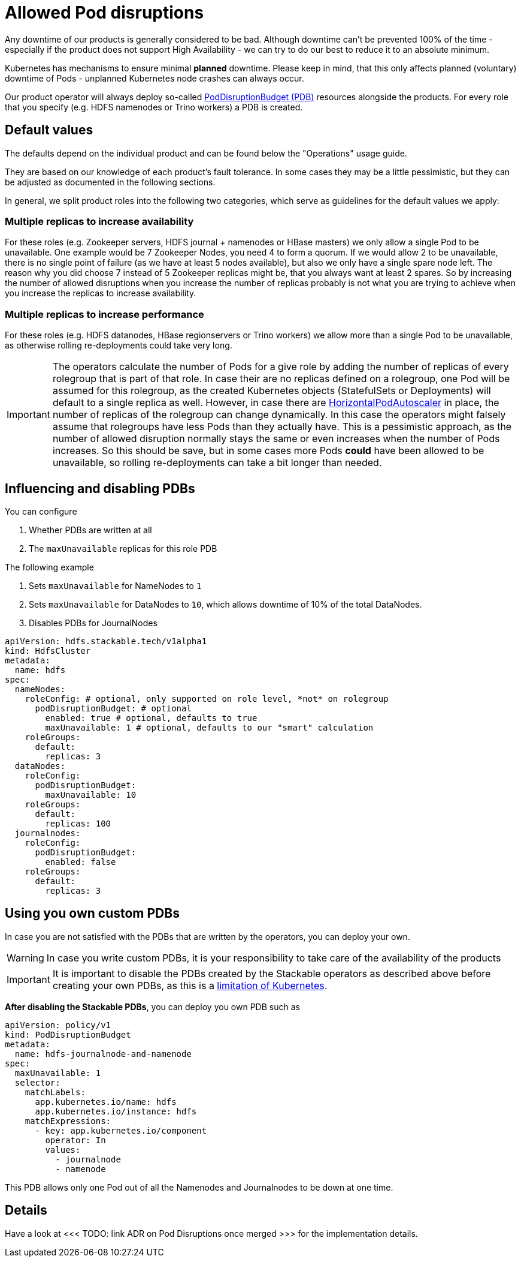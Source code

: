 = Allowed Pod disruptions

Any downtime of our products is generally considered to be bad.
Although downtime can't be prevented 100% of the time - especially if the product does not support High Availability - we can try to do our best to reduce it to an absolute minimum.

Kubernetes has mechanisms to ensure minimal *planned* downtime.
Please keep in mind, that this only affects planned (voluntary) downtime of Pods - unplanned Kubernetes node crashes can always occur.

Our product operator will always deploy so-called https://kubernetes.io/docs/tasks/run-application/configure-pdb/[PodDisruptionBudget (PDB)] resources alongside the products.
For every role that you specify (e.g. HDFS namenodes or Trino workers) a PDB is created.

== Default values
The defaults depend on the individual product and can be found below the "Operations" usage guide.

They are based on our knowledge of each product's fault tolerance.
In some cases they may be a little pessimistic, but they can be adjusted as documented in the following sections.

In general, we split product roles into the following two categories, which serve as guidelines for the default values we apply:

=== Multiple replicas to increase availability

For these roles (e.g. Zookeeper servers, HDFS journal + namenodes or HBase masters) we only allow a single Pod to be unavailable. One example would be 7 Zookeeper Nodes, you need 4 to form a quorum. If we would allow 2 to be unavailable,
there is no single point of failure (as we have at least 5 nodes available), but also we only have a single spare node left. The reason why you did choose 7 instead of 5
Zookeeper replicas might be, that you always want at least 2 spares. So by increasing the number of allowed disruptions when you increase the number of replicas probably
is not what you are trying to achieve when you increase the replicas to increase availability.

=== Multiple replicas to increase performance

For these roles (e.g. HDFS datanodes, HBase regionservers or Trino workers) we allow more than a single Pod to be unavailable, as otherwise rolling re-deployments could take very long.

IMPORTANT: The operators calculate the number of Pods for a give role by adding the number of replicas of every rolegroup that is part of that role.
In case their are no replicas defined on a rolegroup, one Pod will be assumed for this rolegroup, as the created Kubernetes objects
(StatefulSets or Deployments) will default to a single replica as well. However, in case there are
https://kubernetes.io/docs/tasks/run-application/horizontal-pod-autoscale/[HorizontalPodAutoscaler] in place, the number of replicas of the rolegroup
can change dynamically. In this case the operators might falsely assume that rolegroups have less Pods than they actually have. This is a pessimistic approach,
as the number of allowed disruption normally stays the same or even increases when the number of Pods increases. So this should be save, but in some cases
more Pods *could* have been allowed to be unavailable, so rolling re-deployments can take a bit longer than needed.

== Influencing and disabling PDBs

You can configure

1. Whether PDBs are written at all
2. The `maxUnavailable` replicas for this role PDB

The following example

1. Sets `maxUnavailable` for NameNodes to `1`
2. Sets `maxUnavailable` for DataNodes to `10`, which allows downtime of 10% of the total DataNodes.
3. Disables PDBs for JournalNodes

[source,yaml]
----
apiVersion: hdfs.stackable.tech/v1alpha1
kind: HdfsCluster
metadata:
  name: hdfs
spec:
  nameNodes:
    roleConfig: # optional, only supported on role level, *not* on rolegroup
      podDisruptionBudget: # optional
        enabled: true # optional, defaults to true
        maxUnavailable: 1 # optional, defaults to our "smart" calculation
    roleGroups:
      default:
        replicas: 3
  dataNodes:
    roleConfig:
      podDisruptionBudget:
        maxUnavailable: 10
    roleGroups:
      default:
        replicas: 100
  journalnodes:
    roleConfig:
      podDisruptionBudget:
        enabled: false
    roleGroups:
      default:
        replicas: 3
----

== Using you own custom PDBs
In case you are not satisfied with the PDBs that are written by the operators, you can deploy your own.

WARNING: In case you write custom PDBs, it is your responsibility to take care of the availability of the products

IMPORTANT: It is important to disable the PDBs created by the Stackable operators as described above before creating your own PDBs, as this is a https://github.com/kubernetes/kubernetes/issues/75957[limitation of Kubernetes].

*After disabling the Stackable PDBs*, you can deploy you own PDB such as

[source,yaml]
----
apiVersion: policy/v1
kind: PodDisruptionBudget
metadata:
  name: hdfs-journalnode-and-namenode
spec:
  maxUnavailable: 1
  selector:
    matchLabels:
      app.kubernetes.io/name: hdfs
      app.kubernetes.io/instance: hdfs
    matchExpressions:
      - key: app.kubernetes.io/component
        operator: In
        values:
          - journalnode
          - namenode
----

This PDB allows only one Pod out of all the Namenodes and Journalnodes to be down at one time.

== Details
Have a look at <<< TODO: link ADR on Pod Disruptions once merged >>> for the implementation details.
